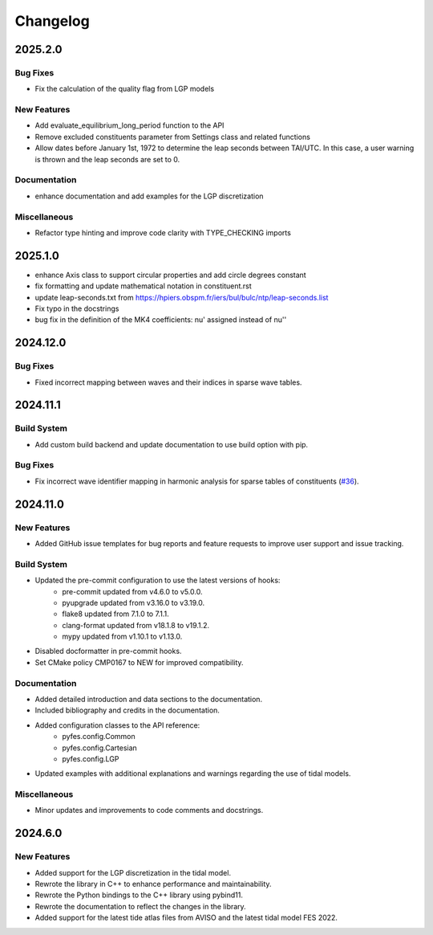 .. _changelog:

Changelog
#########

2025.2.0
========

Bug Fixes
---------

* Fix the calculation of the quality flag from LGP models

New Features
------------

* Add evaluate_equilibrium_long_period function to the API
* Remove excluded constituents parameter from Settings class and related
  functions
* Allow dates before January 1st, 1972 to determine the leap seconds between
  TAI/UTC. In this case, a user warning is thrown and the leap seconds are set
  to 0.

Documentation
-------------

* enhance documentation and add examples for the LGP discretization

Miscellaneous
-------------

* Refactor type hinting and improve code clarity with TYPE_CHECKING imports

2025.1.0
========
* enhance Axis class to support circular properties and add circle degrees constant
* fix formatting and update mathematical notation in constituent.rst
* update leap-seconds.txt from https://hpiers.obspm.fr/iers/bul/bulc/ntp/leap-seconds.list
* Fix typo in the docstrings
* bug fix in the definition of the MK4 coefficients: nu' assigned instead of nu''

2024.12.0
=========

Bug Fixes
---------
* Fixed incorrect mapping between waves and their indices in sparse wave tables.

2024.11.1
=========

Build System
------------
* Add custom build backend and update documentation to use build option with
  pip.

Bug Fixes
---------
* Fix incorrect wave identifier mapping in harmonic analysis for sparse tables
  of constituents (`#36 <https://github.com/CNES/aviso-fes/issues/36>`_).

2024.11.0
=========

New Features
------------
* Added GitHub issue templates for bug reports and feature requests to improve
  user support and issue tracking.

Build System
------------
* Updated the pre-commit configuration to use the latest versions of hooks:
    * pre-commit updated from v4.6.0 to v5.0.0.
    * pyupgrade updated from v3.16.0 to v3.19.0.
    * flake8 updated from 7.1.0 to 7.1.1.
    * clang-format updated from v18.1.8 to v19.1.2.
    * mypy updated from v1.10.1 to v1.13.0.
* Disabled docformatter in pre-commit hooks.
* Set CMake policy CMP0167 to NEW for improved compatibility.

Documentation
-------------
* Added detailed introduction and data sections to the documentation.
* Included bibliography and credits in the documentation.
* Added configuration classes to the API reference:
    * pyfes.config.Common
    * pyfes.config.Cartesian
    * pyfes.config.LGP
* Updated examples with additional explanations and warnings regarding the use
  of tidal models.

Miscellaneous
-------------

* Minor updates and improvements to code comments and docstrings.

2024.6.0
========

New Features
------------

* Added support for the LGP discretization in the tidal model.
* Rewrote the library in C++ to enhance performance and maintainability.
* Rewrote the Python bindings to the C++ library using pybind11.
* Rewrote the documentation to reflect the changes in the library.
* Added support for the latest tide atlas files from AVISO and the latest
  tidal model FES 2022.
